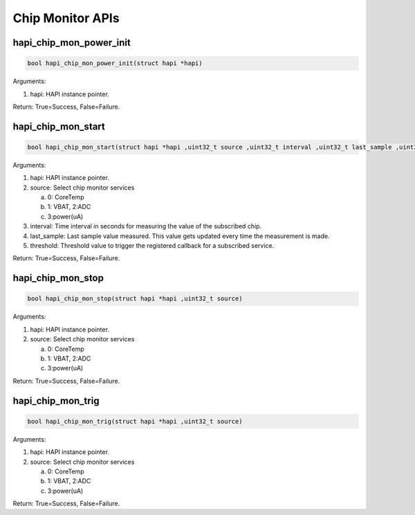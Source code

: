.. _st api chip-monitor:

Chip Monitor APIs
~~~~~~~~~~~~~~~~~

hapi_chip_mon_power_init
^^^^^^^^^^^^^^^^^^^^^^^^^^

.. code:: shell

      bool hapi_chip_mon_power_init(struct hapi *hapi)

Arguments:

1. hapi: HAPI instance pointer.

Return: True=Success, False=Failure.

hapi_chip_mon_start
^^^^^^^^^^^^^^^^^^^

.. code:: shell

      bool hapi_chip_mon_start(struct hapi *hapi ,uint32_t source ,uint32_t interval ,uint32_t last_sample ,uint32_t threshold)


Arguments:

1. hapi: HAPI instance pointer.

2. source: Select chip monitor services

   a. 0: CoreTemp

   b. 1: VBAT, 2:ADC

   c. 3:power(uA)

3. interval: Time interval in seconds for measuring the value of the
   subscribed chip.

4. last_sample: Last sample value measured. This value gets updated
   every time the measurement is made.

5. threshold: Threshold value to trigger the registered callback for a
   subscribed service.

Return: True=Success, False=Failure.

hapi_chip_mon_stop
^^^^^^^^^^^^^^^^^^

.. code:: shell

      bool hapi_chip_mon_stop(struct hapi *hapi ,uint32_t source)


Arguments:

1. hapi: HAPI instance pointer.

2. source: Select chip monitor services

   a. 0: CoreTemp

   b. 1: VBAT, 2:ADC

   c. 3:power(uA)

Return: True=Success, False=Failure.

hapi_chip_mon_trig
^^^^^^^^^^^^^^^^^^

.. code:: shell

      bool hapi_chip_mon_trig(struct hapi *hapi ,uint32_t source)


Arguments:

1. hapi: HAPI instance pointer.

2. source: Select chip monitor services

   a. 0: CoreTemp

   b. 1: VBAT, 2:ADC

   c. 3:power(uA)

Return: True=Success, False=Failure.
